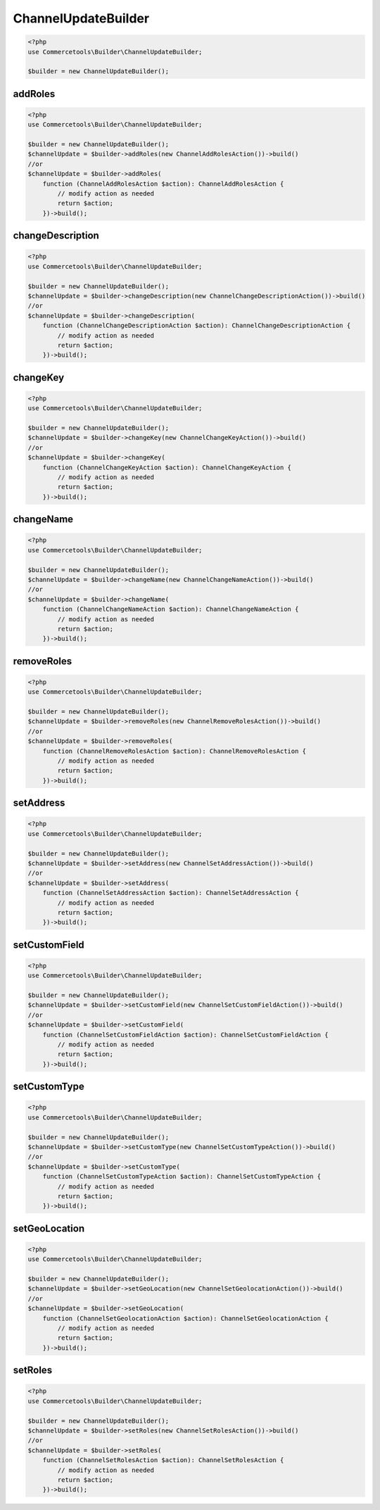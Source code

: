 .. _channelupdatebuilder:

========================================================
ChannelUpdateBuilder
========================================================

.. code-block:: php
    :name: updatebuilder.channelupdatebuilder.examples.builder.php

    <?php
    use Commercetools\Builder\ChannelUpdateBuilder;

    $builder = new ChannelUpdateBuilder();


addRoles
#########################################################

.. code-block:: php
    :name: updatebuilder.channelupdatebuilder.examples.addRoles.php

    <?php
    use Commercetools\Builder\ChannelUpdateBuilder;

    $builder = new ChannelUpdateBuilder();
    $channelUpdate = $builder->addRoles(new ChannelAddRolesAction())->build()
    //or
    $channelUpdate = $builder->addRoles(
        function (ChannelAddRolesAction $action): ChannelAddRolesAction {
            // modify action as needed
            return $action;
        })->build();

changeDescription
#########################################################

.. code-block:: php
    :name: updatebuilder.channelupdatebuilder.examples.changeDescription.php

    <?php
    use Commercetools\Builder\ChannelUpdateBuilder;

    $builder = new ChannelUpdateBuilder();
    $channelUpdate = $builder->changeDescription(new ChannelChangeDescriptionAction())->build()
    //or
    $channelUpdate = $builder->changeDescription(
        function (ChannelChangeDescriptionAction $action): ChannelChangeDescriptionAction {
            // modify action as needed
            return $action;
        })->build();

changeKey
#########################################################

.. code-block:: php
    :name: updatebuilder.channelupdatebuilder.examples.changeKey.php

    <?php
    use Commercetools\Builder\ChannelUpdateBuilder;

    $builder = new ChannelUpdateBuilder();
    $channelUpdate = $builder->changeKey(new ChannelChangeKeyAction())->build()
    //or
    $channelUpdate = $builder->changeKey(
        function (ChannelChangeKeyAction $action): ChannelChangeKeyAction {
            // modify action as needed
            return $action;
        })->build();

changeName
#########################################################

.. code-block:: php
    :name: updatebuilder.channelupdatebuilder.examples.changeName.php

    <?php
    use Commercetools\Builder\ChannelUpdateBuilder;

    $builder = new ChannelUpdateBuilder();
    $channelUpdate = $builder->changeName(new ChannelChangeNameAction())->build()
    //or
    $channelUpdate = $builder->changeName(
        function (ChannelChangeNameAction $action): ChannelChangeNameAction {
            // modify action as needed
            return $action;
        })->build();

removeRoles
#########################################################

.. code-block:: php
    :name: updatebuilder.channelupdatebuilder.examples.removeRoles.php

    <?php
    use Commercetools\Builder\ChannelUpdateBuilder;

    $builder = new ChannelUpdateBuilder();
    $channelUpdate = $builder->removeRoles(new ChannelRemoveRolesAction())->build()
    //or
    $channelUpdate = $builder->removeRoles(
        function (ChannelRemoveRolesAction $action): ChannelRemoveRolesAction {
            // modify action as needed
            return $action;
        })->build();

setAddress
#########################################################

.. code-block:: php
    :name: updatebuilder.channelupdatebuilder.examples.setAddress.php

    <?php
    use Commercetools\Builder\ChannelUpdateBuilder;

    $builder = new ChannelUpdateBuilder();
    $channelUpdate = $builder->setAddress(new ChannelSetAddressAction())->build()
    //or
    $channelUpdate = $builder->setAddress(
        function (ChannelSetAddressAction $action): ChannelSetAddressAction {
            // modify action as needed
            return $action;
        })->build();

setCustomField
#########################################################

.. code-block:: php
    :name: updatebuilder.channelupdatebuilder.examples.setCustomField.php

    <?php
    use Commercetools\Builder\ChannelUpdateBuilder;

    $builder = new ChannelUpdateBuilder();
    $channelUpdate = $builder->setCustomField(new ChannelSetCustomFieldAction())->build()
    //or
    $channelUpdate = $builder->setCustomField(
        function (ChannelSetCustomFieldAction $action): ChannelSetCustomFieldAction {
            // modify action as needed
            return $action;
        })->build();

setCustomType
#########################################################

.. code-block:: php
    :name: updatebuilder.channelupdatebuilder.examples.setCustomType.php

    <?php
    use Commercetools\Builder\ChannelUpdateBuilder;

    $builder = new ChannelUpdateBuilder();
    $channelUpdate = $builder->setCustomType(new ChannelSetCustomTypeAction())->build()
    //or
    $channelUpdate = $builder->setCustomType(
        function (ChannelSetCustomTypeAction $action): ChannelSetCustomTypeAction {
            // modify action as needed
            return $action;
        })->build();

setGeoLocation
#########################################################

.. code-block:: php
    :name: updatebuilder.channelupdatebuilder.examples.setGeoLocation.php

    <?php
    use Commercetools\Builder\ChannelUpdateBuilder;

    $builder = new ChannelUpdateBuilder();
    $channelUpdate = $builder->setGeoLocation(new ChannelSetGeolocationAction())->build()
    //or
    $channelUpdate = $builder->setGeoLocation(
        function (ChannelSetGeolocationAction $action): ChannelSetGeolocationAction {
            // modify action as needed
            return $action;
        })->build();

setRoles
#########################################################

.. code-block:: php
    :name: updatebuilder.channelupdatebuilder.examples.setRoles.php

    <?php
    use Commercetools\Builder\ChannelUpdateBuilder;

    $builder = new ChannelUpdateBuilder();
    $channelUpdate = $builder->setRoles(new ChannelSetRolesAction())->build()
    //or
    $channelUpdate = $builder->setRoles(
        function (ChannelSetRolesAction $action): ChannelSetRolesAction {
            // modify action as needed
            return $action;
        })->build();

